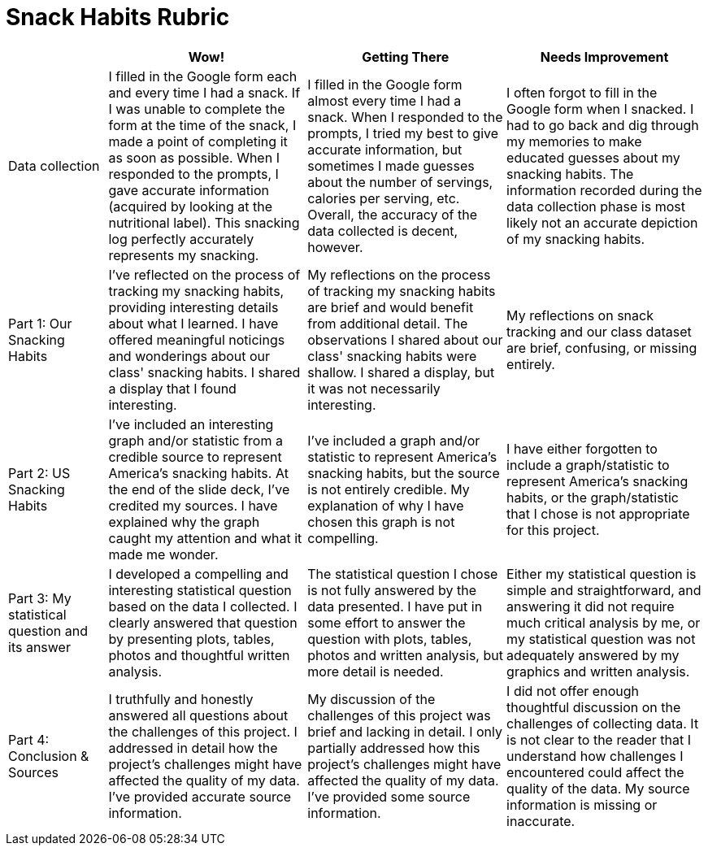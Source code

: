 = Snack Habits Rubric

[cols="2,4,4,4", options="header"]
|===
|
^| Wow!
^| Getting There
^| Needs Improvement

| Data collection
| I filled in the Google form each and every time I had a snack. If I was unable to complete the form at the time of the snack, I made a point of completing it as soon as possible. When I responded to the prompts, I gave accurate information (acquired by looking at the nutritional label). This snacking log perfectly accurately represents my snacking.
| I filled in the Google form almost every time I had a snack. When I responded to the prompts, I tried my best to give accurate information, but sometimes I made guesses about  the number of servings, calories per serving, etc. Overall, the accuracy of the data collected is decent, however.
| I often forgot to fill in the Google form when I snacked. I had to go back and dig through my memories to make educated guesses about my snacking habits. The information recorded during the data collection phase is most likely not an accurate depiction of my snacking habits.

| Part 1: Our Snacking Habits
| I've reflected on the process of tracking my snacking habits, providing interesting details about what I learned. I have offered meaningful noticings and wonderings about our class' snacking habits. I shared a display that I found interesting.
| My reflections on the process of tracking my snacking habits are brief and would benefit from additional detail. The observations I shared about our class' snacking habits were shallow. I shared a display, but it was not necessarily interesting.
| My reflections on snack tracking and our class dataset are brief, confusing, or missing entirely.


| Part 2: US Snacking Habits
| I've included an interesting graph and/or statistic from a credible source to represent America's snacking habits. At the end of the slide deck, I've credited my sources. I have explained why the graph caught my attention and what it made me wonder.
| I've included a graph and/or statistic to represent America's snacking habits, but the source is not entirely credible. My explanation of why I have chosen this graph is not compelling.
| I have either forgotten to include a graph/statistic to represent America's snacking habits, or the graph/statistic that I chose is not appropriate for this project.


| Part 3: My statistical question and its answer
| I developed a compelling and interesting statistical question based on the data I collected. I clearly answered that question by presenting plots, tables, photos and thoughtful written analysis.
| The statistical question I chose is not fully answered by the data presented. I have put in some effort to answer the question with plots, tables, photos and written analysis, but more detail is needed.
| Either my statistical question is simple and straightforward, and answering it did not require much critical analysis by me, or my statistical question was not adequately answered by my graphics and written analysis.


| Part 4: Conclusion & Sources
| I truthfully and honestly answered all questions about the challenges of this project. I addressed in detail how the project's challenges might have affected the quality of my data. I've provided accurate source information.
| My discussion of the challenges of this project was brief and lacking in detail. I only partially addressed how this project's challenges might have affected the quality of my data. I've provided some source information.
| I did not offer enough thoughtful discussion on the challenges of collecting data. It is not clear to the reader that I understand how challenges I encountered could affect the quality of the data. My source information is missing or inaccurate.

|===

